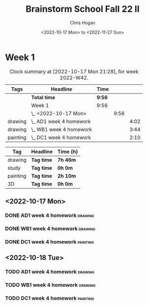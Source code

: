 #+TITLE: Brainstorm School Fall 22 II
#+AUTHOR: Chris Hogan
#+DATE: <2022-10-17 Mon> to <2022-11-27 Sun>
#+STARTUP: nologdone

* Week 1
  #+BEGIN: clocktable :scope subtree :maxlevel 6 :block 2022-W42 :tags t
  #+CAPTION: Clock summary at [2022-10-17 Mon 21:28], for week 2022-W42.
  | Tags     | Headline                  | Time   |      |      |
  |----------+---------------------------+--------+------+------|
  |          | *Total time*              | *9:56* |      |      |
  |----------+---------------------------+--------+------+------|
  |          | Week 1                    | 9:56   |      |      |
  |          | \_  <2022-10-17 Mon>      |        | 9:56 |      |
  | drawing  | \_    AD1 week 4 homework |        |      | 4:02 |
  | drawing  | \_    WB1 week 4 homework |        |      | 3:44 |
  | painting | \_    DC1 week 4 homework |        |      | 2:10 |
  #+END:
  
  #+BEGIN: clocktable-by-tag :maxlevel 6 :match ("drawing" "study" "painting" "3D")
  | Tag      | Headline   | Time (h) |
  |----------+------------+----------|
  | drawing  | *Tag time* | *7h 46m* |
  |----------+------------+----------|
  | study    | *Tag time* | *0h 0m*  |
  |----------+------------+----------|
  | painting | *Tag time* | *2h 10m* |
  |----------+------------+----------|
  | 3D       | *Tag time* | *0h 0m*  |
  
  #+END:
** <2022-10-17 Mon>
*** DONE AD1 week 4 homework                                        :drawing:
    :LOGBOOK:
    CLOCK: [2022-10-17 Mon 07:30]--[2022-10-17 Mon 11:32] =>  4:02
    :END:
*** DONE WB1 week 4 homework                                        :drawing:
    :LOGBOOK:
    CLOCK: [2022-10-17 Mon 17:42]--[2022-10-17 Mon 17:59] =>  0:17
    CLOCK: [2022-10-17 Mon 12:20]--[2022-10-17 Mon 15:47] =>  3:26
    :END:
*** DONE DC1 week 4 homework                                       :painting:
    :LOGBOOK:
    CLOCK: [2022-10-17 Mon 18:00]--[2022-10-17 Mon 20:10] =>  2:10
    :END:
** <2022-10-18 Tue>
*** TODO AD1 week 4 homework                                        :drawing:
*** TODO WB1 week 4 homework                                        :drawing:
*** TODO DC1 week 4 homework                                       :painting:
   

